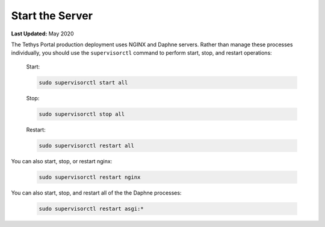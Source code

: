 .. _production_start_stop:

****************
Start the Server
****************

**Last Updated:** May 2020

The Tethys Portal production deployment uses NGINX and Daphne servers. Rather than manage these processes individually, you should use the ``supervisorctl`` command to perform start, stop, and restart operations:

    Start:

    .. code-block::

        sudo supervisorctl start all

    Stop:

    .. code-block::

        sudo supervisorctl stop all

    Restart:

    .. code-block::

        sudo supervisorctl restart all

You can also start, stop, or restart nginx:

    .. code-block::

        sudo supervisorctl restart nginx

You can also start, stop, and restart all of the the Daphne processes:

    .. code-block::

        sudo supervisorctl restart asgi:*
